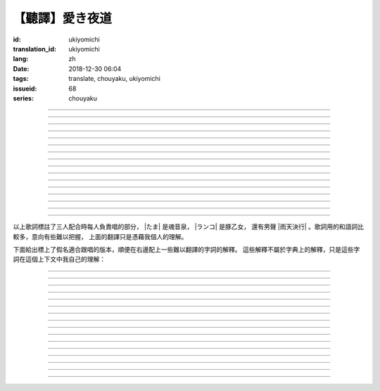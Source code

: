 【聽譯】愛き夜道
===========================================

:id: ukiyomichi
:translation_id: ukiyomichi
:lang: zh
:date: 2018-12-30 06:04
:tags: translate, chouyaku, ukiyomichi
:issueid: 68
:series: chouyaku

.. youtube:: I2adXkpWleg

.. |たま| replace:: :html:`<span class="label label-primary">たま</span>`
.. |ランコ| replace:: :html:`<span class="label label-warning">ランコ</span>`
.. |雨天決行| replace:: :html:`<span class="label label-info">雨天決行</span>`


.. translate-paragraph::

    |たま|

        |たま|

    向こうの世界は　いつも　賑やか

        對面的世界　總是很熱鬧

    だけど　どこか　つまらなそうだ

        但是　總覺得哪兒　有些無趣

    『一緒に笑える』それだけのこと

        『能一起歡笑』只有這一點

    とても大切なこと

        是最重要的事

----

.. translate-paragraph::

    |ランコ|

        |ランコ|

    教えてくれた君への感謝は

        你告訴我種種的感激之情

    尽きないけど　｢ありがとう｣とは

        無以言表　就連一句「謝謝」

    照れくさくて　言えそうにない

        都羞澀得　難以啓齒

    今夜も　黙って乾杯

        今晚也　默默乾杯

----

.. translate-paragraph::

    |たま|　|ランコ|

        |たま|　|ランコ|

    ｢憂世鬱世｣云々　嘆き節

        聊起「憂世鬱世」云云　悲嘆處

    肴に呷る　酒の苦味よ

        魚餚塞口　苦酒滑腸

    けれども染み入り酔いぬのは

        卻說酒醺而未醉

    君と居るからこそ

        但因有你在身旁

----


.. translate-paragraph::

    |雨天決行|

        |雨天決行|

    月夜に想い耽る

        月夜下思緒漸遠

    一方的な送り舟

        有去無還的客船

    何時　何時苦しみ酒が染み

        從何時起　苦酒沁心

    またあの日を慈しみ

        又憶起舊時靜好

    癖に成る様な嫌な辛味

        討厭卻又成癮了的這辣酒

    酒は進めど蟠り

        推杯換盞　心怒難熄

    盃に君を投影

        欲將你投影於酒盞

    する度波紋や花見月

        定睛看去卻波紋映月

    瞳が嵩を増さす

        眼瞳瞪大

    揺れる心は過度な摩擦

        搖擺的心過度摩擦

    笑い話

        言笑之話

    にも出来ずに　想いは盥回し

        也想不出一句　顧左右而言他

----

.. translate-paragraph::

    |たま|　|ランコ|　それでも回る世界

        |たま|　|ランコ|　即便如此世界還在旋轉

    |雨天決行|　そう変わらず二人は存在してる

        |雨天決行|　對的　不變的是兩人也還繼續存在

    |たま|　|ランコ|　今でも垢抜けない

        |たま|　|ランコ|　現在也是蓬頭垢面

    |雨天決行|　想いが交差し後悔し寝る

        |雨天決行|　心緒纏結　後悔着入眠


----

.. translate-paragraph::

    |たま|　|ランコ|

        |たま|　|ランコ|

    向こうの世界は　平穏無事

        對面的世界　平穩無事

    だけど　どこか　息苦しそうだ

        但是　總覺得哪兒　喘不上氣來

    肩の力を　抜き　過ごせる

        是要放下重負忍辱苟活麼

    場所ではないのだろう

        現在也還沒到那種程度吧

----

.. translate-paragraph::

    |たま|　|ランコ|

        |たま|　|ランコ|

    ｢渡世は厭世｣云々　恨み節

        聊起「渡世即厭世」云云　悲恨處

    肴に浸る　酒の苦味よ

        魚餚浸口　苦酒滑腸

    けれども染み入り酔いぬのは

        卻說酒醺而未醉

    君が居るからこそ

        但因身旁有你在

----

.. translate-paragraph::

    |ランコ|

        |ランコ|

    僕は　名前も　知られてない

        你甚至都不知道我的名字

    君の　周りには　人集り

        你的周圍人羣擁聚

    だから　僕は

        所以我選擇

    少し　離れた　場所で

        在稍微離遠一些的地方

    君を見ていた

        一直注視着你

----

.. translate-paragraph::

    |たま|

        |たま|

    薄ざわめき　雲隠れの月

        淡淡薄雲　遮掩明月

    妙に　肌寒い　夜の小道

        微微寒風刺骨　夜間小道

    足元を照らす程度でいい

        只要能照亮腳邊的程度就夠

    今夜は　灯りが欲しい

        今晚想要些燈火

----

.. translate-paragraph::

    |雨天決行|

        |雨天決行|

    当面の予定は未定

        眼下的預定是尚未確定

    そう透明で依然　差し出す両手

        即是未知卻依然　伸出的雙手

    二人が見ず知らず

        兩人尚是陌路

    何て想いだす意気地無し

        爲何會想起懦弱的一面

    未来予想すら

        就連對未來的預想

    幾ら重ねても肥大妄想

        諸事重重都是妄想

    喉を詰まる言いたい事

        想說的事堵在喉口

    弱音を吐き崩れる膝小僧

        說出口卻全是軟了膝蓋的泄氣話

    たまにの晩　釈然の晩酌

        偶然的夜晚　釋然的酒宴

    全能まではいかず

        卻不能如願全能

    ｢また、いつか｣だけは誓う

        「那麼，何時再聚」只有這句約定

    それで明日が始まりだす

        就憑這句明日奮鬥新的一天

    実が無い話も根も葉も堀り

        完全無實的話卻能刨根問底

    二人の時間に華を咲かす

        兩人的時光如曇花一現

    実感出来れば有終の美

        如果能有實感的話也想有終之美

    貴方の立場も重々承知

        你的立場我也一清二楚

----

.. translate-paragraph::

    |たま|　|ランコ|

        |たま|　|ランコ|

    向こうの世界が　幕を閉じて

        對面的世界　落下了帷幕

    彼らは　大きく　息をついた

        他們開始鼾聲四起

    僕らもいずれ　別れるだろう

        我們某日也將相互道別吧

    それぞれの行く先

        走向各自不同的方向

----

.. translate-paragraph::

    |ランコ|　|たま|

        |ランコ|　|たま|

    君との別れは　ちょっと悲しいけど

        和你的訣別　雖有些悲傷

    涙の別れは　もっとつらい

        但流淚的告別　也更難受

    だから　僕は　きっとその時

        所以我決定　到那時一定

    笑いながらに言うよ

        會一邊笑着一邊說

----

.. translate-paragraph::

    |たま|　|ランコ|　|雨天決行|

        |たま|　|ランコ|　|雨天決行|

    二人　騒ぎ　二人　酔い耽る

        兩人喧鬧　兩人沉醉

    今夜が　最後でもないのに

        明明今晚還不是最後

    僕の　視界が　ぼやけていく

        我的視線漸漸模糊

    袖で　こっそり拭う

        提起衣袖偷偷拂拭

----

.. translate-paragraph::

    |たま|　|ランコ|　|雨天決行|

        |たま|　|ランコ|　|雨天決行|

    薄雲越えて　注ぐ月明かり

        穿透薄雲灑落的月光

    君と　寄り添って　この夜道

        和你　並肩走在　這條小道

    今夜は　月が明るいけど

        今夜月光還算明亮

    もう少し　このまま

        還想這樣繼續待一會兒

----

.. translate-paragraph::

    |たま|　|ランコ|　|雨天決行|

        |たま|　|ランコ|　|雨天決行|

    ｢憂世鬱世｣云々　嘆き節

        聊起「憂世鬱世」云云　悲嘆處

    肴に呷る　酒の苦味よ

        魚餚塞口　苦酒滑腸

    けれども染み入り酔いぬのは

        卻說酒醺而未醉

    君と居たからこそ

        但因那時你在身旁

----

.. translate-paragraph::

    |たま|　|ランコ|　|雨天決行|

        |たま|　|ランコ|　|雨天決行|

    ｢渡世は厭世｣云々　恨み節

        聊起「渡世即厭世」云云　悲恨處

    肴に浸る　酒の苦味よ

        魚餚浸口　苦酒滑腸

    けれども染み入り酔いぬのは

        卻說酒醺而未醉

    君が居たからこそ

        但因那時身旁有你

----

以上歌詞標註了三人配合時每人負責唱的部分， |たま| 是魂音泉， |ランコ| 是豚乙女，
還有男聲 |雨天決行| 。歌詞用的和語詞比較多，意向有些難以把握，
上面的翻譯只是憑藉我個人的理解。

下面給出標上了假名適合跟唱的版本，順便在右邊配上一些難以翻譯的字詞的解釋。
這些解釋不屬於字典上的解釋，只是這些字詞在這個上下文中我自己的理解：

----

.. translate-paragraph::

    |たま|

        |たま|

    :ruby:`向|む` こうの :ruby:`世界|せかい` は　いつも　:ruby:`賑|にぎ` やか

        :ruby:`向|む` こう：對面，眼前的，隱含不屬於自己這邊的。
        :ruby:`賑|にぎ` やか：喧囂，吵雜，熱鬧。

    だけど　どこか　:ruby:`詰|つ` まらなそうだ

        :ruby:`詰|つ` まらない：無聊，無趣。
        這裏用「 :ruby:`詰|つ` まらなそう 」是表樣態，看上去無趣的樣子。

    『 :ruby:`一緒|いっしょ` に :ruby:`笑|わら` える』それだけのこと

        :ruby:`笑|わら` える：:ruby:`笑|わら` う的可能態，能一起笑。

    とても :ruby:`大切|たいせつ` なこと

        　

----

.. translate-paragraph::

    |ランコ|

        |ランコ|

    :ruby:`教|おし` えてくれた :ruby:`君|きみ` への :ruby:`感謝|かんしゃ` は

        　

    :ruby:`尽|つ` きないけど　｢ありがとう｣とは

        :ruby:`尽|つ` きない：無法完全表達出來。

    :ruby:`照|て` れくさくて　:ruby:`言|い` えそうにない

        　

    :ruby:`今夜|こんや` も　:ruby:`黙|だま` って :ruby:`乾杯|かんぱい`

        　

----

.. translate-paragraph::

    |たま|　|ランコ|

        |たま|　|ランコ|

    ｢ :ruby:`憂世|うきよ` :ruby:`鬱世|うつせ` ｣ :ruby:`云々|うんぬん`　:ruby:`嘆|なげ` き :ruby:`節|ぶし`

        :ruby:`憂世|うきよ` 即 :ruby:`浮世|うきよ` ，佛教厭世觀的說法。
        ｢ :ruby:`憂世|うきよ` :ruby:`鬱世|うつせ` ｣即是說
        「這個浮躁變換的世界也是令人憂鬱的世界」。
        :ruby:`節|ぶし`：那時，那一刻，那一點。

    :ruby:`肴|さかな` に :ruby:`呷|あお` る　:ruby:`酒|さけ` の :ruby:`苦味|にがみ` よ

        :ruby:`呷|あお` る：大口吞下。一般這個動詞的賓語是酒或者毒，這裏是 :ruby:`肴|さかな`

    けれども :ruby:`染|し` み :ruby:`入|い` り :ruby:`酔|よ` いぬのは

        :ruby:`染|し` み :ruby:`入|い` り：酒勁上頭。
        :ruby:`酔|よ` いぬ：不醉。

    :ruby:`君|きみ` と :ruby:`居|い` るからこそ

        　

----


.. translate-paragraph::

    |雨天決行|

        |雨天決行|

    :ruby:`月夜|つきよ` に :ruby:`想|おも` い :ruby:`耽|ふけ` る

        :ruby:`想|おも` い :ruby:`耽|ふけ` る：沉浸在思緒中。

    :ruby:`一方的|いっぽうてき` な :ruby:`送|おく` り :ruby:`舟|ぶね`

        這句「有去無還的客船」可能指酒宴是開設在客船上，並且只有單向，於是後文他們需要走夜路。
        同時三途川上接亡者送去冥界的渡船也有被稱作「有去無還的客船」。

    :ruby:`何時|いつ` :ruby:`何時|いつ` :ruby:`苦|くる` しみ :ruby:`酒|さけ` が :ruby:`染|し` み

        　

    またあの :ruby:`日|ひ` を :ruby:`慈|いつく` しみ

        :ruby:`慈|いつく` しみ：慈愛。這句「那一天」的格助詞用 を ，於是「那一天」是
        「慈愛」的賓語。直譯的話這句並非「想起那一天的慈愛」，而是「慈愛起了那一天」。

    :ruby:`癖|くせ` に :ruby:`成|な` る :ruby:`様|よう` な :ruby:`嫌|いや` な :ruby:`辛味|からみ`

        　

    :ruby:`酒|さけ` は :ruby:`進|すす` めど  :ruby:`蟠|わだかま` り

        :ruby:`蟠|わだかま` り：語源是千足蟲很多腳快步走過的樣子，
        引申義在這兒可以有兩種解釋，其一是酒杯像蟲腳一樣快快下肚，
        其二是心中煩悶和厭惡之情難以消解。

    :ruby:`盃|さかずき` に :ruby:`君|きみ` を :ruby:`投影|とうえい`

        :ruby:`投影|とうえい`：這裏下句加する是做動詞，將你投影進杯中。

    する :ruby:`度|たび` :ruby:`波紋|はもん` や :ruby:`花見月|はなみづき`

        :ruby:`花見月|はなみづき`：花中月，代指農曆三月，這裏可能是本意也可能是點出時間的引申意。

    :ruby:`瞳|ひとみ` が :ruby:`嵩|かさ` を :ruby:`増|ま` さす

        :ruby:`嵩|かさ` ：面積，體積。

    :ruby:`揺|ゆ` れる :ruby:`心|こころ` は :ruby:`過度|かど` な :ruby:`摩擦|まさつ`

        　

    :ruby:`笑|わ` い :ruby:`話|ばなし`

        　

    にも :ruby:`出来|でき` ずに　 :ruby:`想|おも` いは　:ruby:`盥回|たらいまわ` し

        :ruby:`盥回|たらいまわ` し：迂迴，不切中主題的方式，推諉責任的態度

----

.. translate-paragraph::

    |たま|　|ランコ|　それでも :ruby:`回|まわ` る :ruby:`世界|せかい`

        　

    |雨天決行|　そう :ruby:`変|か` わらず :ruby:`二人|ふたり` は :ruby:`存在|そんざい` してる

        　

    |たま|　|ランコ|　 :ruby:`今|いま` でも :ruby:`垢抜|あかぬ` けない

        :ruby:`垢抜|あかぬ` ける：本意清掃灰塵，延伸到整潔的樣子，否定形式表示蓬頭垢面的樣子。

    |雨天決行|　 :ruby:`想いが交差し|まま`  :ruby:`後悔|こうかい` し :ruby:`寝|ね` る

        :ruby:`想いが交差し|まま` ：這裏歌詞当て字標作「 :ruby:`想|おも` いが :ruby:`交差|こうさ` し」直譯是「思緒相互交錯」，
        唱出來的是「まま」兩個音。


----

.. translate-paragraph::

    |たま|　|ランコ|

        |たま|　|ランコ|

    :ruby:`向|む` こうの :ruby:`世界|せかい` は　:ruby:`平穏無事|へいおんぶじ`

        　

    だけど　どこか　 :ruby:`息苦|いきくる` しそうだ

        　

    :ruby:`肩|かた` の :ruby:`力|ちから` を　 :ruby:`抜|ぬ` き　 :ruby:`過|す` ごせる

        直譯：放開肩膀上的力氣，擠過去（狹窄的地方）。

    :ruby:`場所|ばしょ` ではないのだろう

        直譯：還沒到這樣的地方吧。

----

.. translate-paragraph::

    |たま|　|ランコ|

        |たま|　|ランコ|

    ｢ :ruby:`渡世|とせい` は :ruby:`厭世|えんせい` ｣ :ruby:`云々|うんぬん` 　 :ruby:`恨|うら` み :ruby:`節|ぶし`

        :ruby:`渡世|とせい`： 佛教用語，在世界上生活，度過此生。
        「渡世即厭世」大概是說，必須厭倦了這個世界，才能度過這個世界。
        換句話說，學會生活在這個世界，也就是學會厭倦了這個世界。

    :ruby:`肴|さかな` に :ruby:`浸|ひた` る　 :ruby:`酒|さけ` の :ruby:`苦味|にがみ` よ

        :ruby:`浸|ひた` る：浸沒。上一段唱的是「肴を呷る」的感覺是像服毒一樣大口吃，
        這句動詞改成了 :ruby:`浸|ひた` る ，有種被油脂浸沒，沉溺在其中的感覺。

    けれども :ruby:`染|し` み :ruby:`入|い` り :ruby:`酔|よ` いぬのは

        　

    :ruby:`君|きみ` が :ruby:`居|い` るからこそ

        上一段「:ruby:`君|きみ` と :ruby:`居|い` る」用的格助詞 と 表示「和你在一起」。
        這句「:ruby:`君|きみ` が :ruby:`居|い` る」用的格助詞 が 就沒有了「和你」的意思。
        直譯： 因爲你在這裏。

----

.. translate-paragraph::

    |ランコ|

        |ランコ|

    :ruby:`僕|ぼく` は　 :ruby:`名前|なまえ` も　 :ruby:`知|し` られてない

        :ruby:`知|し` られてない：知道的被動形式。我的名字沒有被知道。

    :ruby:`君|きみ` の　 :ruby:`周|まわ` りには　 :ruby:`人|ひと`  :ruby:`集|たか` り

        　

    だから　 :ruby:`僕|ぼく` は

        　

    :ruby:`少|すこ` し　 :ruby:`離|はな` れた　 :ruby:`場所|ばしょ` で

        　

    :ruby:`君|きみ` を :ruby:`見|み` ていた

        這裏過去式表示從過去就開始，於是多了「一直」的含義。一直注視着你。

----

.. translate-paragraph::

    |たま|

        |たま|

    :ruby:`薄|すすき` ざわめき　 :ruby:`雲|くも`  :ruby:`隠|がく` れの :ruby:`月|つき`

        ざわめき：發出微小的響聲，這裏大概是風吹雲飄的聲音。

    :ruby:`妙|みょう` に　 :ruby:`肌|はだ`  :ruby:`寒|ざむ` い　 :ruby:`夜|よ` の :ruby:`小道|こみち`

        :ruby:`妙|みょう` に：微妙地，稍微有一點。

    :ruby:`足元|あしもと` を :ruby:`照|て` らす :ruby:`程度|ていど` でいい

        　

    :ruby:`今夜|こんや` は　 :ruby:`灯|あか` りが :ruby:`欲|ほ` しい

        　

----

.. translate-paragraph::

    |雨天決行|

        |雨天決行|

    :ruby:`当面|とうめん` の :ruby:`予定|よてい` は :ruby:`未定|みてい`

        :ruby:`予定|よてい`：今後的安排。

    そう :ruby:`透明|とうめい` で :ruby:`依然|いぜん` 　 :ruby:`差|さ` し :ruby:`出|だ` す :ruby:`両手|りょうて`

        　

    :ruby:`二人|ふたり` が :ruby:`見|み` ず :ruby:`知|し` らず

        :ruby:`見|み` ず :ruby:`知|し` らず：陌生人

    :ruby:`何|なん` て :ruby:`想|おも` いだす :ruby:`意気地|いくじ`  :ruby:`無|な` し

        和上句接在一起「爲什麼會想起我們還是陌生人呢，真沒出息」

    :ruby:`未来|みらい`  :ruby:`予想|よそう` すら

        　

    :ruby:`幾|いく` ら :ruby:`重|かさ` ねても :ruby:`肥大|ひだい`  :ruby:`妄想|もうそう`

        　

    :ruby:`喉|のど` を :ruby:`詰|つ` まる :ruby:`言|い` たい :ruby:`事|こと`

        　

    :ruby:`弱音|よわね` を :ruby:`吐|は` き :ruby:`崩|くず` れる :ruby:`膝小僧|ひざこぞう`

        :ruby:`崩|くず` れる :ruby:`膝小僧|ひざこぞう`： 膝蓋軟，表示懦弱。

    たまにの :ruby:`晩|ばん` 　 :ruby:`釈然|しゃくぜん` の :ruby:`晩酌|ばんしゃく`

        　

    :ruby:`全能|ぜんのう` まではいかず

        　

    ｢また、いつか｣だけは :ruby:`誓|ちか` う

        　

    それで :ruby:`明日|あした` が :ruby:`始|はじ` まりだす

        　

    :ruby:`実|み` が :ruby:`無|な` い :ruby:`話|はなし` も :ruby:`根|ね` も :ruby:`葉|は` も :ruby:`堀|ほり` り

        :ruby:`根|ね` も :ruby:`葉|は` も :ruby:`堀|ほり` り：慣用語
        :ruby:`根|ね`  :ruby:`掘|ほ` り :ruby:`葉|は`  :ruby:`掘|ほ` り
        表示刨根問底。對想說的事情完全無法問出口，無關緊要的事情卻能刨根問底。

    :ruby:`二人|ふたり` の :ruby:`時間|じ` に :ruby:`華|はな` を :ruby:`咲|さ` かす

        　

    :ruby:`実感|じっかん`  :ruby:`出来|でき` れば :ruby:`有終|ゆうしゅう` の :ruby:`美|び`

        :ruby:`有終|ゆうしゅう` の :ruby:`美|び`：事情有始有終的美。
        也想要好好開始好好結束，但不能如願。

    :ruby:`貴方|あなた` の :ruby:`立場|たちば` も :ruby:`重々承知|じゅうじゅうしょうち`

        　

----

.. translate-paragraph::

    |たま|　|ランコ|

        |たま|　|ランコ|

    :ruby:`向|む` こうの :ruby:`世界|せかい` が　 :ruby:`幕|まく` を :ruby:`閉|と` じて

        :ruby:`幕|まく` を :ruby:`閉|と` じる：落下了帷幕

    :ruby:`彼|かれ` らは　 :ruby:`大|おお` きく　 :ruby:`息|いき` をついた

        　

    :ruby:`僕|ぼく` らもいずれ　 :ruby:`別|わか` れるだろう

        　

    それぞれの :ruby:`行|ゆ` く :ruby:`先|さき`

        　

----

.. translate-paragraph::

    |ランコ|　|たま|

        |ランコ|　|たま|

    :ruby:`君|きみ` との :ruby:`別|わか` れは　ちょっと :ruby:`悲|かな` しいけど

        　

    :ruby:`涙|なみだ` の :ruby:`別|わか` れは　もっとつらい

        　

    だから　 :ruby:`僕|ぼく` は　きっとその :ruby:`時|とき`

        　

    :ruby:`笑|わら` いながらに :ruby:`言|い` うよ

        　

----

.. translate-paragraph::

    |たま|　|ランコ|　|雨天決行|

        |たま|　|ランコ|　|雨天決行|

    :ruby:`二人|ふたり` 　 :ruby:`騒|さわ` ぎ　 :ruby:`二人|ふたり` 　 :ruby:`酔|よ` い :ruby:`耽|ふけ` る

        　

    :ruby:`今夜|こんや` が　 :ruby:`最後|さいご` でもないのに

        　

    :ruby:`僕|ぼく` の　 :ruby:`視界|しかい` が　ぼやけていく

        　

    :ruby:`袖|そで` で　こっそり :ruby:`拭|ぬぐ` う

        　

----

.. translate-paragraph::

    |たま|　|ランコ|　|雨天決行|

        |たま|　|ランコ|　|雨天決行|

    :ruby:`薄雲|うすくも`  :ruby:`越|こ` えて　:ruby:`注|そそ` ぐ  :ruby:`月|つき`  :ruby:`明|あ` かり

        　

    :ruby:`君|きみ` と　 :ruby:`寄|よ` り :ruby:`添|そ` って　この :ruby:`夜道|よみち`

        　

    :ruby:`今夜|こんや` は　 :ruby:`月|つき` が :ruby:`明|あか` るいけど

        　

    もう :ruby:`少|すこ` し　このまま

        　

----

.. translate-paragraph::

    |たま|　|ランコ|　|雨天決行|

        |たま|　|ランコ|　|雨天決行|

    ｢ :ruby:`憂世|うきよ` :ruby:`鬱世|うつせ` ｣ :ruby:`云々|うんぬん`　:ruby:`嘆|なげ` き :ruby:`節|ぶし`

        　

    :ruby:`肴|さかな` に :ruby:`呷|あお` る　:ruby:`酒|さけ` の :ruby:`苦味|にがみ` よ

        　

    けれども :ruby:`染|し` み :ruby:`入|い` り :ruby:`酔|よ` いぬのは

        　

    :ruby:`君|きみ` と :ruby:`居|い` たからこそ

        第一段「:ruby:`君|きみ` と :ruby:`居|い` る」這裏變成了
        「:ruby:`君|きみ` と :ruby:`居|い` た」，過去式。

----

.. translate-paragraph::

    |たま|　|ランコ|　|雨天決行|

        |たま|　|ランコ|　|雨天決行|

    ｢ :ruby:`渡世|とせい` は :ruby:`厭世|えんせい` ｣　 :ruby:`恨|うら` み :ruby:`節|ぶし`

        　

    :ruby:`肴|さかな` に :ruby:`浸|ひた` る　 :ruby:`酒|さけ` の :ruby:`苦味|にがみ` よ

        　

    けれども :ruby:`染|し` み :ruby:`入|い` り :ruby:`酔|よ` いぬのは

        　

    :ruby:`君|きみ` と :ruby:`居|い` るからこそ

        第二段「:ruby:`君|きみ` が :ruby:`居|い` た」這裏變成了
        「:ruby:`君|きみ` が :ruby:`居|い` た」，過去式，以及沒有了第一段的「和你」的意思。
